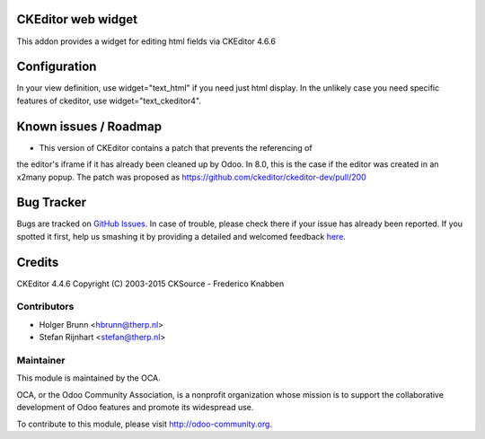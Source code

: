 .. image:: https://img.shields.io/badge/licence-AGPL--3-blue.svg
    :alt: License: AGPL-3

CKEditor web widget
===================

This addon provides a widget for editing html fields via CKEditor 4.6.6

Configuration
=============

In your view definition, use widget="text_html" if you need just html display.
In the unlikely case you need specific features of ckeditor,
use widget="text_ckeditor4".

Known issues / Roadmap
======================

* This version of CKEditor contains a patch that prevents the referencing of
the editor's iframe if it has already been cleaned up by Odoo. In 8.0, this is
the case if the editor was created in an x2many popup. The patch was proposed
as https://github.com/ckeditor/ckeditor-dev/pull/200

Bug Tracker
===========

Bugs are tracked on `GitHub Issues <https://github.com/OCA/web/issues>`_.
In case of trouble, please check there if your issue has already been reported.
If you spotted it first, help us smashing it by providing a detailed and welcomed feedback
`here <https://github.com/OCA/web/issues/new?body=module:%20web_ckeditor4%0Aversion:%201.1%0A%0A**Steps%20to%20reproduce**%0A-%20...%0A%0A**Current%20behavior**%0A%0A**Expected%20behavior**>`_.

Credits
=======

CKEditor 4.4.6 Copyright (C) 2003-2015 CKSource - Frederico Knabben

Contributors
------------

* Holger Brunn <hbrunn@therp.nl>
* Stefan Rijnhart <stefan@therp.nl>

Maintainer
----------

.. image:: https://odoo-community.org/logo.png
   :alt: Odoo Community Association
   :target: https://odoo-community.org

This module is maintained by the OCA.

OCA, or the Odoo Community Association, is a nonprofit organization whose
mission is to support the collaborative development of Odoo features and
promote its widespread use.

To contribute to this module, please visit http://odoo-community.org.
